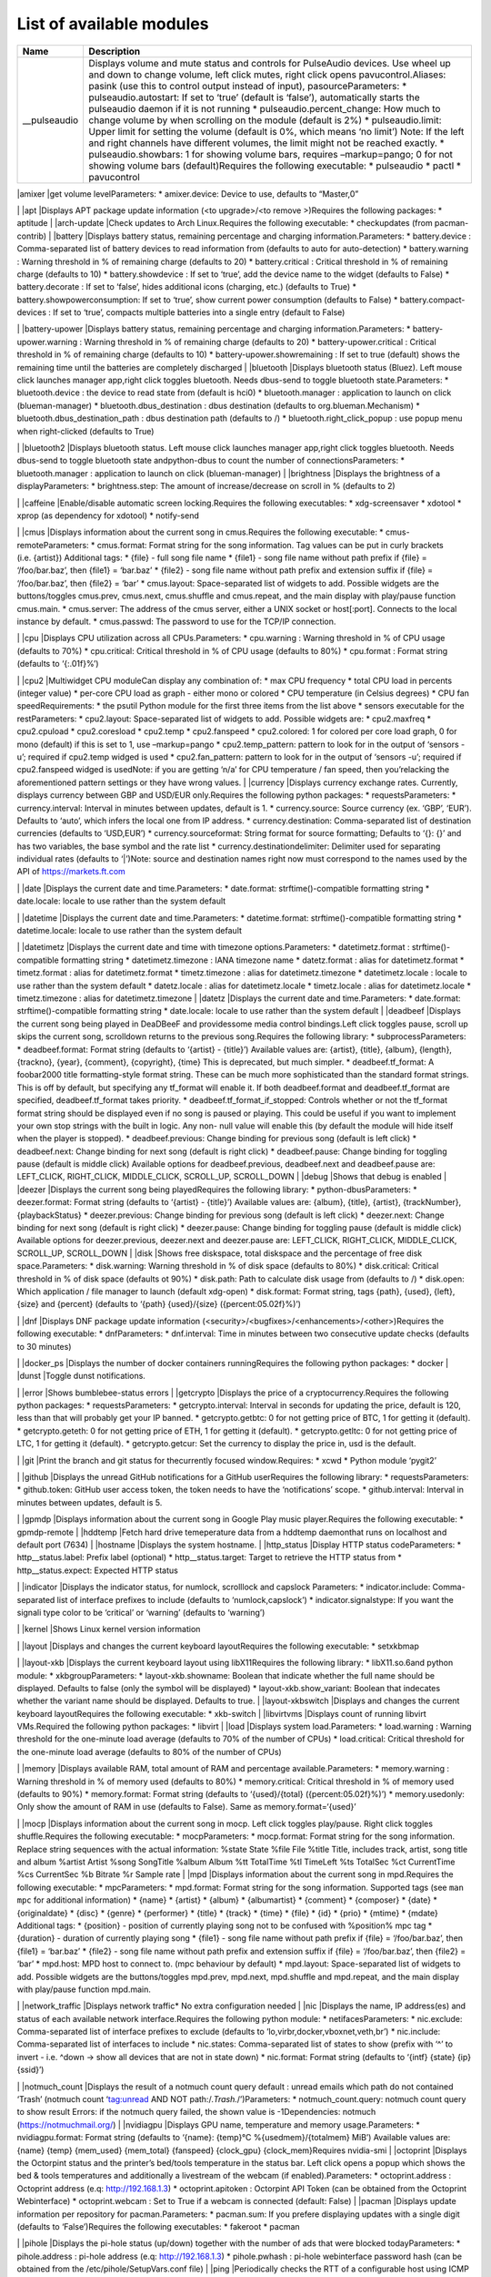 List of available modules
=========================

+--------------------+-------------------------------------------------+
| Name               | Description                                     |
+====================+=================================================+
| \__pulseaudio      | Displays volume and mute status and controls    |
|                    | for PulseAudio devices. Use wheel up and down   |
|                    | to change volume, left click mutes, right click |
|                    | opens pavucontrol.Aliases: pasink (use this to  |
|                    | control output instead of input),               |
|                    | pasourceParameters: \* pulseaudio.autostart: If |
|                    | set to ‘true’ (default is ‘false’),             |
|                    | automatically starts the pulseaudio daemon if   |
|                    | it is not running \* pulseaudio.percent_change: |
|                    | How much to change volume by when scrolling on  |
|                    | the module (default is 2%) \* pulseaudio.limit: |
|                    | Upper limit for setting the volume (default is  |
|                    | 0%, which means ‘no limit’) Note: If the left   |
|                    | and right channels have different volumes, the  |
|                    | limit might not be reached exactly. \*          |
|                    | pulseaudio.showbars: 1 for showing volume bars, |
|                    | requires –markup=pango; 0 for not showing       |
|                    | volume bars (default)Requires the following     |
|                    | executable: \* pulseaudio \* pactl \*           |
|                    | pavucontrol                                     |
+--------------------+-------------------------------------------------+

\|amixer \|get volume levelParameters: \* amixer.device: Device to use,
defaults to “Master,0”

.. raw:: html

   <p />

.. raw:: html

   <p />

|amixer| \| \|apt \|Displays APT package update information (<to
upgrade>/<to remove >)Requires the following packages: \* aptitude \|
\|arch-update \|Check updates to Arch Linux.Requires the following
executable: \* checkupdates (from pacman-contrib) \| \|battery
\|Displays battery status, remaining percentage and charging
information.Parameters: \* battery.device : Comma-separated list of
battery devices to read information from (defaults to auto for
auto-detection) \* battery.warning : Warning threshold in % of remaining
charge (defaults to 20) \* battery.critical : Critical threshold in % of
remaining charge (defaults to 10) \* battery.showdevice : If set to
‘true’, add the device name to the widget (defaults to False) \*
battery.decorate : If set to ‘false’, hides additional icons (charging,
etc.) (defaults to True) \* battery.showpowerconsumption: If set to
‘true’, show current power consumption (defaults to False) \*
battery.compact-devices : If set to ‘true’, compacts multiple batteries
into a single entry (default to False)

.. raw:: html

   <p />

.. raw:: html

   <p />

|battery| \| \|battery-upower \|Displays battery status, remaining
percentage and charging information.Parameters: \*
battery-upower.warning : Warning threshold in % of remaining charge
(defaults to 20) \* battery-upower.critical : Critical threshold in % of
remaining charge (defaults to 10) \* battery-upower.showremaining : If
set to true (default) shows the remaining time until the batteries are
completely discharged \| \|bluetooth \|Displays bluetooth status
(Bluez). Left mouse click launches manager app,right click toggles
bluetooth. Needs dbus-send to toggle bluetooth state.Parameters: \*
bluetooth.device : the device to read state from (default is hci0) \*
bluetooth.manager : application to launch on click (blueman-manager) \*
bluetooth.dbus_destination : dbus destination (defaults to
org.blueman.Mechanism) \* bluetooth.dbus_destination_path : dbus
destination path (defaults to /) \* bluetooth.right_click_popup : use
popup menu when right-clicked (defaults to True)

.. raw:: html

   <p />

.. raw:: html

   <p />

|bluetooth| \| \|bluetooth2 \|Displays bluetooth status. Left mouse
click launches manager app,right click toggles bluetooth. Needs
dbus-send to toggle bluetooth state andpython-dbus to count the number
of connectionsParameters: \* bluetooth.manager : application to launch
on click (blueman-manager) \| \|brightness \|Displays the brightness of
a displayParameters: \* brightness.step: The amount of increase/decrease
on scroll in % (defaults to 2)

.. raw:: html

   <p />

.. raw:: html

   <p />

|brightness| \| \|caffeine \|Enable/disable automatic screen
locking.Requires the following executables: \* xdg-screensaver \*
xdotool \* xprop (as dependency for xdotool) \* notify-send

.. raw:: html

   <p />

.. raw:: html

   <p />

|caffeine| \| \|cmus \|Displays information about the current song in
cmus.Requires the following executable: \* cmus-remoteParameters: \*
cmus.format: Format string for the song information. Tag values can be
put in curly brackets (i.e. {artist}) Additional tags: \* {file} - full
song file name \* {file1} - song file name without path prefix if {file}
= ‘/foo/bar.baz’, then {file1} = ‘bar.baz’ \* {file2} - song file name
without path prefix and extension suffix if {file} = ‘/foo/bar.baz’,
then {file2} = ‘bar’ \* cmus.layout: Space-separated list of widgets to
add. Possible widgets are the buttons/toggles cmus.prev, cmus.next,
cmus.shuffle and cmus.repeat, and the main display with play/pause
function cmus.main. \* cmus.server: The address of the cmus server,
either a UNIX socket or host[:port]. Connects to the local instance by
default. \* cmus.passwd: The password to use for the TCP/IP connection.

.. raw:: html

   <p />

.. raw:: html

   <p />

|cmus| \| \|cpu \|Displays CPU utilization across all CPUs.Parameters:
\* cpu.warning : Warning threshold in % of CPU usage (defaults to 70%)
\* cpu.critical: Critical threshold in % of CPU usage (defaults to 80%)
\* cpu.format : Format string (defaults to ‘{:.01f}%’)

.. raw:: html

   <p />

.. raw:: html

   <p />

|cpu| \| \|cpu2 \|Multiwidget CPU moduleCan display any combination of:
\* max CPU frequency \* total CPU load in percents (integer value) \*
per-core CPU load as graph - either mono or colored \* CPU temperature
(in Celsius degrees) \* CPU fan speedRequirements: \* the psutil Python
module for the first three items from the list above \* sensors
executable for the restParameters: \* cpu2.layout: Space-separated list
of widgets to add. Possible widgets are: \* cpu2.maxfreq \* cpu2.cpuload
\* cpu2.coresload \* cpu2.temp \* cpu2.fanspeed \* cpu2.colored: 1 for
colored per core load graph, 0 for mono (default) if this is set to 1,
use –markup=pango \* cpu2.temp_pattern: pattern to look for in the
output of ‘sensors -u’; required if cpu2.temp widged is used \*
cpu2.fan_pattern: pattern to look for in the output of ‘sensors -u’;
required if cpu2.fanspeed widged is usedNote: if you are getting ‘n/a’
for CPU temperature / fan speed, then you’relacking the aforementioned
pattern settings or they have wrong values. \| \|currency \|Displays
currency exchange rates. Currently, displays currency between GBP and
USD/EUR only.Requires the following python packages: \*
requestsParameters: \* currency.interval: Interval in minutes between
updates, default is 1. \* currency.source: Source currency (ex. ‘GBP’,
‘EUR’). Defaults to ‘auto’, which infers the local one from IP address.
\* currency.destination: Comma-separated list of destination currencies
(defaults to ‘USD,EUR’) \* currency.sourceformat: String format for
source formatting; Defaults to ‘{}: {}’ and has two variables, the base
symbol and the rate list \* currency.destinationdelimiter: Delimiter
used for separating individual rates (defaults to ‘\|’)Note: source and
destination names right now must correspond to the names used by the API
of https://markets.ft.com

.. raw:: html

   <p />

.. raw:: html

   <p />

|currency| \| \|date \|Displays the current date and time.Parameters: \*
date.format: strftime()-compatible formatting string \* date.locale:
locale to use rather than the system default

.. raw:: html

   <p />

.. raw:: html

   <p />

|date| \| \|datetime \|Displays the current date and time.Parameters: \*
datetime.format: strftime()-compatible formatting string \*
datetime.locale: locale to use rather than the system default

.. raw:: html

   <p />

.. raw:: html

   <p />

|datetime| \| \|datetimetz \|Displays the current date and time with
timezone options.Parameters: \* datetimetz.format :
strftime()-compatible formatting string \* datetimetz.timezone : IANA
timezone name \* datetz.format : alias for datetimetz.format \*
timetz.format : alias for datetimetz.format \* timetz.timezone : alias
for datetimetz.timezone \* datetimetz.locale : locale to use rather than
the system default \* datetz.locale : alias for datetimetz.locale \*
timetz.locale : alias for datetimetz.locale \* timetz.timezone : alias
for datetimetz.timezone \| \|datetz \|Displays the current date and
time.Parameters: \* date.format: strftime()-compatible formatting string
\* date.locale: locale to use rather than the system default \|
\|deadbeef \|Displays the current song being played in DeaDBeeF and
providessome media control bindings.Left click toggles pause, scroll up
skips the current song, scrolldown returns to the previous song.Requires
the following library: \* subprocessParameters: \* deadbeef.format:
Format string (defaults to ‘{artist} - {title}’) Available values are:
{artist}, {title}, {album}, {length}, {trackno}, {year}, {comment},
{copyright}, {time} This is deprecated, but much simpler. \*
deadbeef.tf_format: A foobar2000 title formatting-style format string.
These can be much more sophisticated than the standard format strings.
This is off by default, but specifying any tf_format will enable it. If
both deadbeef.format and deadbeef.tf_format are specified,
deadbeef.tf_format takes priority. \* deadbeef.tf_format_if_stopped:
Controls whether or not the tf_format format string should be displayed
even if no song is paused or playing. This could be useful if you want
to implement your own stop strings with the built in logic. Any non-
null value will enable this (by default the module will hide itself when
the player is stopped). \* deadbeef.previous: Change binding for
previous song (default is left click) \* deadbeef.next: Change binding
for next song (default is right click) \* deadbeef.pause: Change binding
for toggling pause (default is middle click) Available options for
deadbeef.previous, deadbeef.next and deadbeef.pause are: LEFT_CLICK,
RIGHT_CLICK, MIDDLE_CLICK, SCROLL_UP, SCROLL_DOWN \| \|debug \|Shows
that debug is enabled \| \|deezer \|Displays the current song being
playedRequires the following library: \* python-dbusParameters: \*
deezer.format: Format string (defaults to ‘{artist} - {title}’)
Available values are: {album}, {title}, {artist}, {trackNumber},
{playbackStatus} \* deezer.previous: Change binding for previous song
(default is left click) \* deezer.next: Change binding for next song
(default is right click) \* deezer.pause: Change binding for toggling
pause (default is middle click) Available options for deezer.previous,
deezer.next and deezer.pause are: LEFT_CLICK, RIGHT_CLICK, MIDDLE_CLICK,
SCROLL_UP, SCROLL_DOWN \| \|disk \|Shows free diskspace, total diskspace
and the percentage of free disk space.Parameters: \* disk.warning:
Warning threshold in % of disk space (defaults to 80%) \* disk.critical:
Critical threshold in % of disk space (defaults ot 90%) \* disk.path:
Path to calculate disk usage from (defaults to /) \* disk.open: Which
application / file manager to launch (default xdg-open) \* disk.format:
Format string, tags {path}, {used}, {left}, {size} and {percent}
(defaults to ‘{path} {used}/{size} ({percent:05.02f}%)’)

.. raw:: html

   <p />

.. raw:: html

   <p />

|disk| \| \|dnf \|Displays DNF package update information
(<security>/<bugfixes>/<enhancements>/<other>)Requires the following
executable: \* dnfParameters: \* dnf.interval: Time in minutes between
two consecutive update checks (defaults to 30 minutes)

.. raw:: html

   <p />

.. raw:: html

   <p />

|dnf| \| \|docker_ps \|Displays the number of docker containers
runningRequires the following python packages: \* docker \| \|dunst
\|Toggle dunst notifications.

.. raw:: html

   <p />

.. raw:: html

   <p />

|dunst| \| \|error \|Shows bumblebee-status errors \| \|getcrypto
\|Displays the price of a cryptocurrency.Requires the following python
packages: \* requestsParameters: \* getcrypto.interval: Interval in
seconds for updating the price, default is 120, less than that will
probably get your IP banned. \* getcrypto.getbtc: 0 for not getting
price of BTC, 1 for getting it (default). \* getcrypto.geteth: 0 for not
getting price of ETH, 1 for getting it (default). \* getcrypto.getltc: 0
for not getting price of LTC, 1 for getting it (default). \*
getcrypto.getcur: Set the currency to display the price in, usd is the
default.

.. raw:: html

   <p />

.. raw:: html

   <p />

|getcrypto| \| \|git \|Print the branch and git status for thecurrently
focused window.Requires: \* xcwd \* Python module ‘pygit2’

.. raw:: html

   <p />

.. raw:: html

   <p />

|git| \| \|github \|Displays the unread GitHub notifications for a
GitHub userRequires the following library: \* requestsParameters: \*
github.token: GitHub user access token, the token needs to have the
‘notifications’ scope. \* github.interval: Interval in minutes between
updates, default is 5.

.. raw:: html

   <p />

.. raw:: html

   <p />

|github| \| \|gpmdp \|Displays information about the current song in
Google Play music player.Requires the following executable: \*
gpmdp-remote \| \|hddtemp \|Fetch hard drive temeperature data from a
hddtemp daemonthat runs on localhost and default port (7634) \|
\|hostname \|Displays the system hostname. \| \|http_status \|Display
HTTP status codeParameters: \* http__status.label: Prefix label
(optional) \* http__status.target: Target to retrieve the HTTP status
from \* http__status.expect: Expected HTTP status

.. raw:: html

   <p />

.. raw:: html

   <p />

|http_status| \| \|indicator \|Displays the indicator status, for
numlock, scrolllock and capslock Parameters: \* indicator.include:
Comma-separated list of interface prefixes to include (defaults to
‘numlock,capslock’) \* indicator.signalstype: If you want the signali
type color to be ‘critical’ or ‘warning’ (defaults to ‘warning’)

.. raw:: html

   <p />

.. raw:: html

   <p />

|indicator| \| \|kernel \|Shows Linux kernel version information

.. raw:: html

   <p />

.. raw:: html

   <p />

|kernel| \| \|layout \|Displays and changes the current keyboard
layoutRequires the following executable: \* setxkbmap

.. raw:: html

   <p />

.. raw:: html

   <p />

|layout| \| \|layout-xkb \|Displays the current keyboard layout using
libX11Requires the following library: \* libX11.so.6and python module:
\* xkbgroupParameters: \* layout-xkb.showname: Boolean that indicate
whether the full name should be displayed. Defaults to false (only the
symbol will be displayed) \* layout-xkb.show_variant: Boolean that
indecates whether the variant name should be displayed. Defaults to
true. \| \|layout-xkbswitch \|Displays and changes the current keyboard
layoutRequires the following executable: \* xkb-switch \| \|libvirtvms
\|Displays count of running libvirt VMs.Required the following python
packages: \* libvirt \| \|load \|Displays system load.Parameters: \*
load.warning : Warning threshold for the one-minute load average
(defaults to 70% of the number of CPUs) \* load.critical: Critical
threshold for the one-minute load average (defaults to 80% of the number
of CPUs)

.. raw:: html

   <p />

.. raw:: html

   <p />

|load| \| \|memory \|Displays available RAM, total amount of RAM and
percentage available.Parameters: \* memory.warning : Warning threshold
in % of memory used (defaults to 80%) \* memory.critical: Critical
threshold in % of memory used (defaults to 90%) \* memory.format: Format
string (defaults to ‘{used}/{total} ({percent:05.02f}%)’) \*
memory.usedonly: Only show the amount of RAM in use (defaults to False).
Same as memory.format=‘{used}’

.. raw:: html

   <p />

.. raw:: html

   <p />

|memory| \| \|mocp \|Displays information about the current song in
mocp. Left click toggles play/pause. Right click toggles
shuffle.Requires the following executable: \* mocpParameters: \*
mocp.format: Format string for the song information. Replace string
sequences with the actual information: %state State %file File %title
Title, includes track, artist, song title and album %artist Artist %song
SongTitle %album Album %tt TotalTime %tl TimeLeft %ts TotalSec %ct
CurrentTime %cs CurrentSec %b Bitrate %r Sample rate \| \|mpd \|Displays
information about the current song in mpd.Requires the following
executable: \* mpcParameters: \* mpd.format: Format string for the song
information. Supported tags (see ``man mpc`` for additional information)
\* {name} \* {artist} \* {album} \* {albumartist} \* {comment} \*
{composer} \* {date} \* {originaldate} \* {disc} \* {genre} \*
{performer} \* {title} \* {track} \* {time} \* {file} \* {id} \* {prio}
\* {mtime} \* {mdate} Additional tags: \* {position} - position of
currently playing song not to be confused with %position% mpc tag \*
{duration} - duration of currently playing song \* {file1} - song file
name without path prefix if {file} = ‘/foo/bar.baz’, then {file1} =
‘bar.baz’ \* {file2} - song file name without path prefix and extension
suffix if {file} = ‘/foo/bar.baz’, then {file2} = ‘bar’ \* mpd.host: MPD
host to connect to. (mpc behaviour by default) \* mpd.layout:
Space-separated list of widgets to add. Possible widgets are the
buttons/toggles mpd.prev, mpd.next, mpd.shuffle and mpd.repeat, and the
main display with play/pause function mpd.main.

.. raw:: html

   <p />

.. raw:: html

   <p />

|mpd| \| \|network_traffic \|Displays network traffic\* No extra
configuration needed \| \|nic \|Displays the name, IP address(es) and
status of each available network interface.Requires the following python
module: \* netifacesParameters: \* nic.exclude: Comma-separated list of
interface prefixes to exclude (defaults to
‘lo,virbr,docker,vboxnet,veth,br’) \* nic.include: Comma-separated list
of interfaces to include \* nic.states: Comma-separated list of states
to show (prefix with ‘^’ to invert - i.e. ^down -> show all devices that
are not in state down) \* nic.format: Format string (defaults to ‘{intf}
{state} {ip} {ssid}’)

.. raw:: html

   <p />

.. raw:: html

   <p />

|nic| \| \|notmuch_count \|Displays the result of a notmuch count query
default : unread emails which path do not contained ‘Trash’ (notmuch
count ‘tag:unread AND NOT path:/.\ *Trash.*/’)Parameters: \*
notmuch_count.query: notmuch count query to show result Errors: if the
notmuch query failed, the shown value is -1Dependencies: notmuch
(https://notmuchmail.org/) \| \|nvidiagpu \|Displays GPU name,
temperature and memory usage.Parameters: \* nvidiagpu.format: Format
string (defaults to ‘{name}: {temp}°C %{usedmem}/{totalmem} MiB’)
Available values are: {name} {temp} {mem_used} {mem_total} {fanspeed}
{clock_gpu} {clock_mem}Requires nvidia-smi \| \|octoprint \|Displays the
Octorpint status and the printer’s bed/tools temperature in the status
bar. Left click opens a popup which shows the bed & tools temperatures
and additionally a livestream of the webcam (if enabled).Parameters: \*
octoprint.address : Octoprint address (e.q: http://192.168.1.3) \*
octoprint.apitoken : Octorpint API Token (can be obtained from the
Octoprint Webinterface) \* octoprint.webcam : Set to True if a webcam is
connected (default: False) \| \|pacman \|Displays update information per
repository for pacman.Parameters: \* pacman.sum: If you prefere
displaying updates with a single digit (defaults to ‘False’)Requires the
following executables: \* fakeroot \* pacman

.. raw:: html

   <p />

.. raw:: html

   <p />

|pacman| \| \|pihole \|Displays the pi-hole status (up/down) together
with the number of ads that were blocked todayParameters: \*
pihole.address : pi-hole address (e.q: http://192.168.1.3) \*
pihole.pwhash : pi-hole webinterface password hash (can be obtained from
the /etc/pihole/SetupVars.conf file) \| \|ping \|Periodically checks the
RTT of a configurable host using ICMP echosRequires the following
executable: \* pingParameters: \* ping.address : IP address to check \*
ping.timeout : Timeout for waiting for a reply (defaults to 5.0) \*
ping.probes : Number of probes to send (defaults to 5) \* ping.warning :
Threshold for warning state, in seconds (defaults to 1.0) \*
ping.critical: Threshold for critical state, in seconds (defaults to
2.0)

.. raw:: html

   <p />

.. raw:: html

   <p />

|ping| \| \|pomodoro \|Display and run a Pomodoro timer.Left click to
start timer, left click again to pause.Right click will cancel the
timer.Parameters: \* pomodoro.work: The work duration of timer in
minutes (defaults to 25) \* pomodoro.break: The break duration of timer
in minutes (defaults to 5) \* pomodoro.format: Timer display format with
‘%m’ and ‘%s’ for minutes and seconds (defaults to ‘%m:%s’) Examples:
‘%m min %s sec’, ‘%mm’, ’‘, ’timer’ \* pomodoro.notify: Notification
command to run when timer ends/starts (defaults to nothing) Example:
‘notify-send ’Time up!’‘. If you want to chain multiple commands, please
use an external wrapper script and invoke that. The module itself does
not support command chaining (see
https://github.com/tobi-wan-kenobi/bumblebee-status/issues/532 for a
detailled explanation) \| \|prime \|Displays and changes the current
selected prime video cardLeft click will call ’sudo prime-select
nvidia’Right click will call ‘sudo prime-select nvidia’Running these
commands without a password requires editing your sudoers file(always
use visudo, it’s very easy to make a mistake and get locked out of your
computer!)sudo visudo -f /etc/sudoers.d/primeThen put a line like this
in there: user ALL=(ALL) NOPASSWD: /usr/bin/prime-selectIf you can’t
figure out the sudoers thing, then don’t worry, it’s still really
useful.Parameters: \* prime.nvidiastring: String to use when nvidia is
selected (defaults to ‘intel’) \* prime.intelstring: String to use when
intel is selected (defaults to ‘intel’)Requires the following
executable: \* prime-select \| \|progress \|Show progress for cp, mv,
dd, …Parameters: \* progress.placeholder: Text to display while no
process is running (defaults to ‘n/a’) \* progress.barwidth: Width of
the progressbar if it is used (defaults to 8) \* progress.format: Format
string (defaults to ‘{bar} {cmd} {arg}’) Available values are: {bar}
{pid} {cmd} {arg} {percentage} {quantity} {speed} {time} \*
progress.barfilledchar: Character used to draw the filled part of the
bar (defaults to ‘#’), notice that it can be a string \*
progress.baremptychar: Character used to draw the empty part of the bar
(defaults to ‘-’), notice that it can be a stringRequires the following
executable: \* progress \| \|publicip \|Displays public IP address \|
\|redshift \|Displays the current color temperature of redshiftRequires
the following executable: \* redshiftParameters: \* redshift.location :
location provider, either of ‘auto’ (default), ‘geoclue2’, ‘ipinfo’ or
‘manual’ ‘auto’ uses whatever redshift is configured to do \*
redshift.lat : latitude if location is set to ‘manual’ \* redshift.lon :
longitude if location is set to ‘manual’

.. raw:: html

   <p />

.. raw:: html

   <p />

|redshift| \| \|rotation \|Shows a widget for each connected screen and
allows the user to loop through different orientations.Requires the
following executable: \* xrandr \| \|rss \|RSS news tickerFetches rss
news items and shows these as a news ticker.Left-clicking will open the
full story in a browser.New stories are highlighted.Parameters: \*
rss.feeds : Space-separated list of RSS URLs \* rss.length : Maximum
length of the module, default is 60 \| \|sensors \|Displays sensor
temperatureParameters: \* sensors.path: path to temperature file
(default /sys/class/thermal/thermal_zone0/temp). \* sensors.json: if set
to ‘true’, interpret sensors.path as JSON ‘path’ in the output of
‘sensors -j’ (i.e. <key1>/<key2>/…/<value>), for example, path could be:
‘coretemp-isa-00000/Core 0/temp1_input’ (defaults to ‘false’) \*
sensors.match: (fallback) Line to match against output of ‘sensors -u’
(default: temp1_input) \* sensors.match_pattern: (fallback) Line to
match against before temperature is read (no default) \*
sensors.match_number: (fallback) which of the matches you want (default
-1: last match). \* sensors.show_freq: whether to show CPU frequency.
(default: true)

.. raw:: html

   <p />

.. raw:: html

   <p />

|sensors| \| \|sensors2 \|Displays sensor temperature and CPU
frequencyParameters: \* sensors2.chip: ‘sensors -u’ compatible filter
for chip to display (default to empty - show all chips) \*
sensors2.showcpu: Enable or disable CPU frequency display (default:
true) \* sensors2.showtemp: Enable or disable temperature display
(default: true) \* sensors2.showfan: Enable or disable fan display
(default: true) \* sensors2.showother: Enable or display ‘other’ sensor
readings (default: false) \* sensors2.showname: Enable or disable show
of sensor name (default: false) \* sensors2.chip_include:
Comma-separated list of chip to include (defaults to ’’ will include all
by default, example: ‘coretemp,bat’) \* sensors2.chip_exclude:Comma
separated list of chip to exclude (defaults to ’’ will exlude none by
default) \* sensors2.field_include: Comma separated list of chip to
include (defaults to ’’ will include all by default, example:
‘temp,fan’) \* sensors2.field_exclude: Comma separated list of chip to
exclude (defaults to ’’ will exclude none by default) \*
sensors2.chip_field_exclude: Comma separated list of chip field to
exclude (defaults to ’’ will exclude none by default, example:
‘coretemp-isa-0000.temp1,coretemp-isa-0000.fan1’) \*
sensors2.chip_field_include: Comma-separated list of adaper field to
include (defaults to ’’ will include all by default)

.. raw:: html

   <p />

.. raw:: html

   <p />

|sensors2| \| \|shell \|Execute command in shell and print resultFew
command examples: ‘ping -c 1 1.1.1.1 \| grep
-Po’(?<=time=):raw-latex:`\d+`(.:raw-latex:`\d+`)? ms’‘ ’echo
’BTC=$(curl -s rate.sx/1BTC \| grep -Po’^:raw-latex:`\d+`‘)USD’‘ ’curl
-s https://wttr.in/London?format=%l+%t+%h+%w’ ‘pip3 freeze \| wc -l’
‘any_custom_script.sh \| grep arguments’Parameters: \* shell.command:
Command to execute Use single parentheses if evaluating anything inside
(sh-style) For example shell.command=‘echo $(date +’%H:%M:%S’)‘ But NOT
shell.command=’echo $(date +’%H:%M:%S’)‘ Second one will be evaluated
only once at startup \* shell.interval: Update interval in seconds
(defaults to 1s == every bumblebee-status update) \* shell.async: Run
update in async mode. Won’t run next thread if previous one didn’t
finished yet. Useful for long running scripts to avoid bumblebee-status
freezes (defaults to False) \| \|shortcut \|Shows a widget per
user-defined shortcut and allows to define the behaviourwhen clicking on
it.For more than one shortcut, the commands and labels are strings
separated bya demiliter (; semicolon by default).For example in order to
create two shortcuts labeled A and B with commandscmdA and cmdB you
could do: ./bumblebee-status -m shortcut -p shortcut.cmd=’ls;ps’
shortcut.label=‘A;B’Parameters: \* shortcut.cmds : List of commands to
execute \* shortcut.labels: List of widgets’ labels (text) \*
shortcut.delim : Commands and labels delimiter (; semicolon by default)

.. raw:: html

   <p />

.. raw:: html

   <p />

|shortcut| \| \|smartstatus \|Displays HDD smart status of different
drives or all drivesParameters: \* smartstatus.display: how to display
(defaults to ‘combined’, other choices: ‘seperate’ or ‘singles’) \*
smartstauts.drives: in the case of singles which drives to display,
separated comma list value, multiple accepted (defaults to ‘sda’,
example:‘sda,sdc’) \| \|spaceapi \|Displays the state of a Space API
endpointSpace API is an API for hackspaces based on JSON. See
spaceapi.io foran example.Requires the following libraries: \* requests
\* regexParameters: \* spaceapi.url: String representation of the api
endpoint \* spaceapi.format: Format string for the outputFormat Strings:
\* Format strings are indicated by double %% \* They represent a leaf in
the JSON tree, layers seperated by ‘.’ \* Boolean values can be
overwritten by appending ‘%true%false’ in the format string \* Example:
to reference ‘open’ in ‘{’state’:{‘open’: true}}‘ you would
write’%%state.open%%‘, if you also want to say ’Open/Closed’ depending
on the boolean you would write ‘%%state.open%Open%Closed%%’ \| \|spacer
\|Draws a widget with configurable text content.Parameters: \*
spacer.text: Widget contents (defaults to empty string)

.. raw:: html

   <p />

.. raw:: html

   <p />

|spacer| \| \|spotify \|Displays the current song being playedRequires
the following library: \* python-dbusParameters: \* spotify.format:
Format string (defaults to ‘{artist} - {title}’) Available values are:
{album}, {title}, {artist}, {trackNumber}, {playbackStatus} \*
spotify.previous: Change binding for previous song (default is left
click) \* spotify.next: Change binding for next song (default is right
click) \* spotify.pause: Change binding for toggling pause (default is
middle click) Available options for spotify.previous, spotify.next and
spotify.pause are: LEFT_CLICK, RIGHT_CLICK, MIDDLE_CLICK, SCROLL_UP,
SCROLL_DOWN

.. raw:: html

   <p />

.. raw:: html

   <p />

|spotify| \| \|stock \|Display a stock quote from
worldtradingdata.comRequires the following python packages: \*
requestsParameters: \* stock.symbols : Comma-separated list of symbols
to fetch \* stock.change : Should we fetch change in stock value
(defaults to True)

.. raw:: html

   <p />

.. raw:: html

   <p />

|stock| \| \|sun \|Displays sunrise and sunset timesRequires the
following python packages: \* requests \* suntimeParameters: \* cpu.lat
: Latitude of your location \* cpu.lon : Longitude of your location \|
\|system \|system moduleadds the possibility to \* shutdown \* rebootthe
system. Per default a confirmation dialog is shown before the actual
action is performed. Parameters: \* system.confirm: show confirmation
dialog before performing any action (default: true) \* system.reboot:
specify a reboot command (defaults to ‘reboot’) \* system.shutdown:
specify a shutdown command (defaults to ‘shutdown -h now’) \*
system.logout: specify a logout command (defaults to ‘i3exit logout’) \*
system.switch_user: specify a command for switching the user (defaults
to ‘i3exit switch_user’) \* system.lock: specify a command for locking
the screen (defaults to ‘i3exit lock’) \* system.suspend: specify a
command for suspending (defaults to ‘i3exit suspend’) \*
system.hibernate: specify a command for hibernating (defaults to ‘i3exit
hibernate’) \| \|taskwarrior \|Displays the number of pending tasks in
TaskWarrior.Requires the following library: \* taskwParameters: \*
taskwarrior.taskrc : path to the taskrc file (defaults to ~/.taskrc)

.. raw:: html

   <p />

.. raw:: html

   <p />

|taskwarrior| \| \|test \|Test module \| \|time \|Displays the current
date and time.Parameters: \* time.format: strftime()-compatible
formatting string \* time.locale: locale to use rather than the system
default

.. raw:: html

   <p />

.. raw:: html

   <p />

|time| \| \|timetz \|Displays the current date and time.Parameters: \*
time.format: strftime()-compatible formatting string \* time.locale:
locale to use rather than the system default \| \|title \|Displays
focused i3 window title.Requirements: \* i3ipcParameters: \* title.max :
Maximum character length for title before truncating. Defaults to 64. \*
title.placeholder : Placeholder text to be placed if title was
truncated. Defaults to ‘…’. \* title.scroll : Boolean flag for scrolling
title. Defaults to False

.. raw:: html

   <p />

.. raw:: html

   <p />

|title| \| \|todo \|Displays the number of todo items from a text
fileParameters: \* todo.file: File to read TODOs from (defaults to
~/Documents/todo.txt)

.. raw:: html

   <p />

.. raw:: html

   <p />

|todo| \| \|traffic \|Displays network IO for interfaces.Parameters: \*
traffic.exclude: Comma-separated list of interface prefixes to exclude
(defaults to ‘lo,virbr,docker,vboxnet,veth’) \* traffic.states:
Comma-separated list of states to show (prefix with ‘^’ to invert -
i.e. ^down -> show all devices that are not in state down) \*
traffic.showname: If set to False, hide network interface name (defaults
to True) \* traffic.format: Format string for download/upload speeds.
Defaults to ‘{:.2f}’ \* traffic.graphlen: Graph lenth in seconds.
Positive even integer. Each char shows 2 seconds. If set, enables
up/down traffic graphs

.. raw:: html

   <p />

.. raw:: html

   <p />

|traffic| \| \|twmn \|Toggle twmn notifications. \| \|uptime \|Displays
the system uptime.

.. raw:: html

   <p />

.. raw:: html

   <p />

|uptime| \| \|vault \|Copy passwords from a password store into the
clipboard (currently supports only ‘pass’)Many thanks to
[@bbernhard](https://github.com/bbernhard) for the idea!Parameters: \*
vault.duration: Duration until password is cleared from clipboard
(defaults to 30) \* vault.location: Location of the password store
(defaults to ~/.password-store) \* vault.offx: x-axis offset of popup
menu (defaults to 0) \* vault.offy: y-axis offset of popup menu
(defaults to 0)

.. raw:: html

   <p />

.. raw:: html

   <p />

|vault| \| \|vpn \|Displays the VPN profile that is currently in
use.Left click opens a popup menu that lists all available VPN profiles
and allows to establisha VPN connection using that
profile.Prerequisites: \* tk python library (usually python-tk or
python3-tk, depending on your distribution) \* nmcli needs to be
installed and configured properly. To quickly test, whether nmcli is
working correctly, type ‘nmcli -g NAME,TYPE,DEVICE con’ which lists all
the connection profiles that are configured. Make sure that your VPN
profile is in that list! e.g: to import a openvpn profile via nmcli:
sudo nmcli connection import type openvpn file
</path/to/your/openvpn/profile.ovpn> \| \|watson \|Displays the status
of watson (time-tracking tool)Requires the following executable: \*
watson \| \|weather \|Displays the temperature on the current location
based on the ipRequires the following python packages: \*
requestsParameters: \* weather.location: Set location, defaults to
‘auto’ for getting location automatically from a web service If set to a
comma-separated list, left-click and right-click can be used to rotate
the locations. Locations should be city names or city ids. \*
weather.unit: metric (default), kelvin, imperial \* weather.showcity: If
set to true, show location information, otherwise hide it (defaults to
true) \* weather.showminmax: If set to true, show the minimum and
maximum temperature, otherwise hide it (defaults to false) \*
weather.apikey: API key from http://api.openweathermap.org

.. raw:: html

   <p />

.. raw:: html

   <p />

|weather| \| \|xkcd \|Opens a random xkcd comic in the browser. \|
\|xrandr \|Shows a widget for each connected screen and allows the user
to enable/disable screens.Parameters: \* xrandr.overwrite_i3config: If
set to ‘true’, this module assembles a new i3 config every time a screen
is enabled or disabled by taking the file ‘~/.config/i3/config.template’
and appending a file ‘~/.config/i3/config.<screen name>’ for every
screen. \* xrandr.autoupdate: If set to ‘false’, does *not* invoke
xrandr automatically. Instead, the module will only refresh when
displays are enabled or disabled (defaults to true)Requires the
following python module: \* (optional) i3 - if present, the need for
updating the widget list is auto-detectedRequires the following
executable: \* xrandr

.. raw:: html

   <p />

.. raw:: html

   <p />

|xrandr| \| \|yubikey \|Shows yubikey informationRequires:
https://github.com/Yubico/python-yubicoThe output indicates that a
YubiKey is not connected or it displaysthe corresponding serial number.
\| \|zpool \|Displays info about zpools present on the systemParameters:
\* zpool.list: Comma-separated list of zpools to display info for. If
empty, info for all zpools is displayed. (Default: ’‘) \* zpool.format:
Format string, tags {name}, {used}, {left}, {size}, {percentfree},
{percentuse}, {status}, {shortstatus}, {fragpercent}, {deduppercent} are
supported. (Default:’{name} {used}/{size} ({percentfree}%)‘) \*
zpool.showio: Show also widgets detailing current read and write I/O
(Default: true) \* zpool.ioformat: Format string for I/O widget, tags
{ops} (operations per seconds) and {band} (bandwidth) are supported.
(Default:’{band}’) \* zpool.warnfree: Warn if free space is below this
percentage (Default: 10) \* zpool.sudo: Use sudo when calling the
``zpool`` binary. (Default: false)Option ``zpool.sudo`` is intended for
Linux users using zfsonlinux older than 0.7.0: In pre-0.7.0releases of
zfsonlinux regular users couldn’t invoke even informative commands such
as\ ``zpool list``. If this option is true, command ``zpool list`` is
invoked with sudo. If this optionis used, the following (or ekvivalent)
must be added to the
``sudoers(5)``:\ ``<br />\<username/ALL\> ALL = (root) NOPASSWD: /usr/bin/zpool list<br />``\ Be
aware of security implications of doing this!

.. raw:: html

   <p />

.. raw:: html

   <p />

|zpool| \|

.. |amixer| image:: ../screenshots/amixer.png
.. |battery| image:: ../screenshots/battery.png
.. |bluetooth| image:: ../screenshots/bluetooth.png
.. |brightness| image:: ../screenshots/brightness.png
.. |caffeine| image:: ../screenshots/caffeine.png
.. |cmus| image:: ../screenshots/cmus.png
.. |cpu| image:: ../screenshots/cpu.png
.. |currency| image:: ../screenshots/currency.png
.. |date| image:: ../screenshots/date.png
.. |datetime| image:: ../screenshots/datetime.png
.. |disk| image:: ../screenshots/disk.png
.. |dnf| image:: ../screenshots/dnf.png
.. |dunst| image:: ../screenshots/dunst.png
.. |getcrypto| image:: ../screenshots/getcrypto.png
.. |git| image:: ../screenshots/git.png
.. |github| image:: ../screenshots/github.png
.. |http_status| image:: ../screenshots/http_status.png
.. |indicator| image:: ../screenshots/indicator.png
.. |kernel| image:: ../screenshots/kernel.png
.. |layout| image:: ../screenshots/layout.png
.. |load| image:: ../screenshots/load.png
.. |memory| image:: ../screenshots/memory.png
.. |mpd| image:: ../screenshots/mpd.png
.. |nic| image:: ../screenshots/nic.png
.. |pacman| image:: ../screenshots/pacman.png
.. |ping| image:: ../screenshots/ping.png
.. |redshift| image:: ../screenshots/redshift.png
.. |sensors| image:: ../screenshots/sensors.png
.. |sensors2| image:: ../screenshots/sensors2.png
.. |shortcut| image:: ../screenshots/shortcut.png
.. |spacer| image:: ../screenshots/spacer.png
.. |spotify| image:: ../screenshots/spotify.png
.. |stock| image:: ../screenshots/stock.png
.. |taskwarrior| image:: ../screenshots/taskwarrior.png
.. |time| image:: ../screenshots/time.png
.. |title| image:: ../screenshots/title.png
.. |todo| image:: ../screenshots/todo.png
.. |traffic| image:: ../screenshots/traffic.png
.. |uptime| image:: ../screenshots/uptime.png
.. |vault| image:: ../screenshots/vault.png
.. |weather| image:: ../screenshots/weather.png
.. |xrandr| image:: ../screenshots/xrandr.png
.. |zpool| image:: ../screenshots/zpool.png
